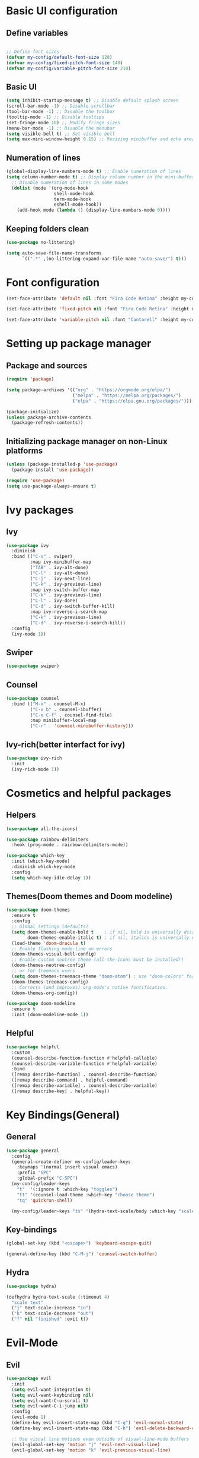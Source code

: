 * Basic UI configuration

** Define variables
#+begin_src emacs-lisp :tangle ./init.el

  ;; Define font sizes
  (defvar my-config/default-font-size 120)
  (defvar my-config/fixed-pitch-font-size 140)
  (defvar my-config/variable-pitch-font-size 210)
#+end_src

** Basic UI
  #+begin_src emacs-lisp :tangle ./init.el
    (setq inhibit-startup-message t) ;; Disable default splash screen
    (scroll-bar-mode -1) ;; Disable scrollbar
    (tool-bar-mode -1) ;; Disable the toolbar
    (tooltip-mode -1) ;; Disable tooltips
    (set-fringe-mode 10) ;; Modify fringe sizes
    (menu-bar-mode -1) ;; Disable the menubar
    (setq visible-bell t) ;; Set visible bell 
    (setq max-mini-window-height 0.15) ;; Resizing minibuffer and echo area
#+end_src

** Numeration of lines
#+begin_src emacs-lisp :tangle ./init.el
  (global-display-line-numbers-mode t) ;; Enable numeration of lines
  (setq column-number-mode t) ;; Display column number in the mini-buffer
    ;; Disable numeration of lines in some modes
    (dolist (mode '(org-mode-hook
                    shell-mode-hook
                    term-mode-hook
                    eshell-mode-hook))
      (add-hook mode (lambda () (display-line-numbers-mode 0))))
#+end_src

** Keeping folders clean
#+begin_src emacs-lisp :tangle ./init.el
  (use-package no-littering)

  (setq auto-save-file-name-transforms
        `((".*" ,(no-littering-expand-var-file-name "auto-save/") t)))
#+end_src
* Font configuration
#+begin_src emacs-lisp :tangle ./init.el
  (set-face-attribute 'default nil :font "Fira Code Retina" :height my-config/default-font-size)

  (set-face-attribute 'fixed-pitch nil :font "Fira Code Retina" :height my-config/fixed-pitch-font-size)

  (set-face-attribute 'variable-pitch nil :font "Cantarell" :height my-config/variable-pitch-font-size :weight 'regular)

#+end_src

* Setting up package manager

** Package and sources
#+begin_src emacs-lisp :tangle ./init.el
  (require 'package)

  (setq package-archives '(("org" . "https://orgmode.org/elpa/")
                           ("melpa" . "https://melpa.org/packages/")
                           ("elpa" . "https://elpa.gnu.org/packages/")))

  (package-initialize)
  (unless package-archive-contents
    (package-refresh-contents))
  
#+end_src

** Initializing package manager on non-Linux platforms
#+begin_src emacs-lisp :tangle ./init.el
  (unless (package-installed-p 'use-package)
    (package-install 'use-package))

  (require 'use-package)
  (setq use-package-always-ensure t)
  
#+end_src

* Ivy packages

** Ivy
#+begin_src emacs-lisp :tangle ./init.el
  (use-package ivy
    :diminish
    :bind (("C-s" . swiper)
           :map ivy-minibuffer-map
           ("TAB" . ivy-alt-done)	
           ("C-l" . ivy-alt-done)
           ("C-j" . ivy-next-line)
           ("C-k" . ivy-previous-line)
           :map ivy-switch-buffer-map
           ("C-k" . ivy-previous-line)
           ("C-l" . ivy-done)
           ("C-d" . ivy-switch-buffer-kill)
           :map ivy-reverse-i-search-map
           ("C-k" . ivy-previous-line)
           ("C-d" . ivy-reverse-i-search-kill))
    :config
    (ivy-mode 1))
  
#+end_src

** Swiper
#+begin_src emacs-lisp :tangle ./init.el
  (use-package swiper)
#+end_src

** Counsel
#+begin_src emacs-lisp :tangle ./init.el
  (use-package counsel
    :bind (("M-x" . counsel-M-x)
           ("C-x b" . counsel-ibuffer)
           ("C-x C-f" . counsel-find-file)
           :map minibuffer-local-map
           ("C-r" . 'counsel-minibuffer-history)))
  
#+end_src

** Ivy-rich(better interfact for ivy)
#+begin_src emacs-lisp :tangle ./init.el
  (use-package ivy-rich
    :init
    (ivy-rich-mode 1))

#+end_src

* Cosmetics and helpful packages

** Helpers
#+begin_src emacs-lisp :tangle ./init.el
  (use-package all-the-icons)
  
  (use-package rainbow-delimiters
    :hook (prog-mode . rainbow-delimiters-mode))

  (use-package which-key
    :init (which-key-mode)
    :diminish which-key-mode
    :config
    (setq which-key-idle-delay 1))

#+end_src

** Themes(Doom themes and Doom modeline)
#+begin_src emacs-lisp :tangle ./init.el
  (use-package doom-themes
    :ensure t
    :config
    ;; Global settings (defaults)
    (setq doom-themes-enable-bold t    ; if nil, bold is universally disabled
          doom-themes-enable-italic t) ; if nil, italics is universally disabled
    (load-theme 'doom-dracula t)
    ;; Enable flashing mode-line on errors
    (doom-themes-visual-bell-config)
    ;; Enable custom neotree theme (all-the-icons must be installed!)
    (doom-themes-neotree-config)
    ;; or for treemacs users
    (setq doom-themes-treemacs-theme "doom-atom") ; use "doom-colors" for less minimal icon theme
    (doom-themes-treemacs-config)
    ;; Corrects (and improves) org-mode's native fontification.
    (doom-themes-org-config))

  (use-package doom-modeline
    :ensure t
    :init (doom-modeline-mode 1))
  
#+end_src

** Helpful
#+begin_src emacs-lisp :tangle ./init.el
  (use-package helpful
    :custom
    (counsel-describe-function-function #'helpful-callable)
    (counsel-describe-variable-function #'helpful-variable)
    :bind
    ([remap describe-function] . counsel-describe-function)
    ([remap describe-command] . helpful-command)
    ([remap describe-variable] . counsel-describe-variable)
    ([remap describe-key] . helpful-key))
  
#+end_src
* Key Bindings(General)

** General
#+begin_src emacs-lisp :tangle ./init.el
    (use-package general
      :config
      (general-create-definer my-config/leader-keys
        :keymaps '(normal insert visual emacs)
        :prefix "SPC"
        :global-prefix "C-SPC")
      (my-config/leader-keys
        "t"  '(:ignore t :which-key "toggles")
        "tt" '(counsel-load-theme :which-key "choose theme")
        "tq" 'quickrun-shell)

      (my-config/leader-keys "ts" '(hydra-text-scale/body :which-key "scale text")))

#+end_src

** Key-bindings
#+begin_src emacs-lisp :tangle ./init.el
  (global-set-key (kbd "<escape>") 'keyboard-escape-quit)

  (general-define-key (kbd "C-M-j") 'counsel-switch-buffer)
#+end_src

** Hydra
#+begin_src emacs-lisp :tangle ./init.el
  (use-package hydra)

  (defhydra hydra-text-scale (:timeout 4)
    "scale text"
    ("j" text-scale-increase "in")
    ("k" text-scale-decrease "out")
    ("f" nil "finished" :exit t))

#+end_src

* Evil-Mode

** Evil
#+begin_src emacs-lisp :tangle ./init.el
    (use-package evil
      :init
      (setq evil-want-integration t)
      (setq evil-want-keybinding nil)
      (setq evil-want-C-u-scroll t)
      (setq evil-want-C-i-jump nil)
      :config
      (evil-mode 1)
      (define-key evil-insert-state-map (kbd "C-g") 'evil-normal-state)
      (define-key evil-insert-state-map (kbd "C-h") 'evil-delete-backward-char-and-join)

      ;; Use visual line motions even outside of visual-line-mode buffers
      (evil-global-set-key 'motion "j" 'evil-next-visual-line)
      (evil-global-set-key 'motion "k" 'evil-previous-visual-line)

      (evil-set-initial-state 'messages-buffer-mode 'normal)
      (evil-set-initial-state 'dashboard-mode 'normal)
      (evil-set-initial-state 'compilation-mode 'insert))
  
#+end_src

** Disable evil for some major modes
#+begin_src emacs-lisp :tangle ./init.el
  (dolist (mode '(mastodon-mode
                  term-mode))
    (add-to-list 'evil-emacs-state-modes mode))
#+end_src
** Evil-collection
#+begin_src emacs-lisp :tangle ./init.el
  (use-package evil-collection
    :after evil
    :config
    (evil-collection-init))

#+end_src

** Evil-matchit
#+begin_src emacs-lisp :tangle ./init.el
  (use-package evil-matchit
    :hook ((web-mode
            html-mode
            mhtml-mode
            js-mode
            typescript-mode
            ) . turn-on-evil-matchit-mode))
#+end_src

** Evil-comentary
#+begin_src emacs-lisp :tangle ./init.el
  (use-package evil-commentary
    :after evil
    :config
    (evil-commentary-mode t))
#+end_src
* Project management

** Projectile
#+begin_src emacs-lisp :tangle ./init.el
  (use-package projectile
    :diminish projectile-mode
    :config
    (projectile-mode)
    (add-to-list 'projectile-globally-ignored-directories "*node_modules")
    :custom ((projectile-completion-system 'ivy))
    :bind-keymap
    ("C-c p" . projectile-command-map)
    :init
    ;; NOTE: Set this to the folder where you keep your Git repos!
    (when (file-directory-p "~/Data/Projects")
      (setq projectile-project-search-path '("~/Data/Projects")))
    (setq projectile-switch-project-action #'projectile-dired))

  (use-package counsel-projectile
    :config (counsel-projectile-mode))
  
#+end_src

** Magit and Forge
#+begin_src emacs-lisp :tangle ./init.el
  (use-package magit
    :custom
    (magit-display-buffer-function #'magit-display-buffer-same-window-except-diff-v1))

  ;; NOTE: Make sure to configure a GitHub token before using this package!
  ;; - https://magit.vc/manual/forge/Token-Creation.html#Token-Creation
  ;; - https://magit.vc/manual/ghub/Getting-Started.html#Getting-Started
  (use-package forge)

#+end_src

* Org-mode

** Function definition
#+begin_src emacs-lisp :tangle ./init.el
  (defun my-config/org-mode-setup ()
    (org-indent-mode)
    (variable-pitch-mode 1)
    (visual-line-mode 1))

  (defun my-config/org-font-setup ()
    ;; Replace list hyphen with dot
    (font-lock-add-keywords 'org-mode
                            '(("^ *\\([-]\\) "
                               (0 (prog1 () (compose-region (match-beginning 1) (match-end 1) "•"))))))

    ;; Set faces for heading levels
    (dolist (face '((org-level-1 . 1.2)
                    (org-level-2 . 1.1)
                    (org-level-3 . 1.05)
                    (org-level-4 . 1.0)
                    (org-level-5 . 1.1)
                    (org-level-6 . 1.1)
                    (org-level-7 . 1.1)
                    (org-level-8 . 1.1)))
      (set-face-attribute (car face) nil :font "Cantarell" :weight 'regular :height (cdr face)))

    ;; Ensure that anything that should be fixed-pitch in Org files appears that way
    (set-face-attribute 'org-block nil :foreground nil :inherit 'fixed-pitch)
    (set-face-attribute 'org-code nil   :inherit '(shadow fixed-pitch))
    (set-face-attribute 'org-table nil   :inherit '(shadow fixed-pitch))
    (set-face-attribute 'org-verbatim nil :inherit '(shadow fixed-pitch))
    (set-face-attribute 'org-special-keyword nil :inherit '(font-lock-comment-face fixed-pitch))
    (set-face-attribute 'org-meta-line nil :inherit '(font-lock-comment-face fixed-pitch))
    (set-face-attribute 'org-checkbox nil :inherit 'fixed-pitch))


  ;; Visual fill
  (defun my-config/org-mode-visual-fill ()
    (setq visual-fill-column-width 100
          visual-fill-column-center-text t)
    (visual-fill-column-mode 1))

#+end_src

** Org-mode
#+begin_src emacs-lisp :tangle ./init.el
  (use-package org
    :hook (org-mode . my-config/org-mode-setup)
    :config
    (setq org-ellipsis " ▾")
    (setq org-hide-emphasis-markers t)
    (setq org-pretty-entities t)  
    (setq org-agenda-start-with-log-mode t)
    (setq org-log-done 'time)
    (setq org-log-into-drawer t)
    (setq org-support-shift-select t)
    (setq org-agenda-files
          '("~/OrgFiles/Tasks.org"
            "~/OrgFiles/Birthdays.org"
            "~/OrgFiles/Habits.org"))

    (setq org-refile-targets
          '(("Birthdays.org" :maxlevel . 1)
            ("Tasks.org" :maxlevel . 1)))

    ;; Save Org buffers after refiling!
    (advice-add 'org-refile :after 'org-save-all-org-buffers)

    (require 'org-habit)
    (add-to-list 'org-modules 'org-habit)
    (setq org-habit-graph-column 60)

    (setq org-tag-alist
          '((:startgroup)
            ; Put mutually exclusive tags here
            (:endgroup)
            ("@errand" . ?E)
            ("@home" . ?H)
            ("@work" . ?W)
            ("agenda" . ?a)
            ("planning" . ?p)
            ("publish" . ?P)
            ("batch" . ?b)
            ("note" . ?n)
            ("idea" . ?i)))

    (setq org-todo-keywords
          '((sequence "TODO(t)" "NEXT(n)" "|" "DONE(d!)")
            (sequence "BACKLOG(b)" "PLAN(p)" "READY(r)" "ACTIVE(a)" "REVIEW(v)" "WAIT(w@/!)" "HOLD(h)" "|" "COMPLETED(c)" "CANC(k@)")))

    (setq org-agenda-custom-commands
          '(("d" "Dashboard"
             ((agenda "" ((org-deadline-warning-days 7)))
              (todo "NEXT"
                    ((org-agenda-overriding-header "Next Tasks")))
              (tags-todo "agenda/ACTIVE" ((org-agenda-overriding-header "Active Projects")))))
            ("n" "Next Tasks"
             ((todo "NEXT"
                    ((org-agenda-overriding-header "Next Tasks")))))
            ("W" "Work Tasks" tags-todo "+work-email")

      ;; Low-effort next actions
            ("e" tags-todo "+TODO=\"NEXT\"+Effort<15&+Effort>0"
             ((org-agenda-overriding-header "Low Effort Tasks")
              (org-agenda-max-todos 20)
              (org-agenda-files org-agenda-files)))

            ("w" "Workflow Status"
             ((todo "WAIT"
                    ((org-agenda-overriding-header "Waiting on External")
                     (org-agenda-files org-agenda-files)))
              (todo "REVIEW"
                    ((org-agenda-overriding-header "In Review")
                     (org-agenda-files org-agenda-files)))
              (todo "PLAN"
                    ((org-agenda-overriding-header "In Planning")
                     (org-agenda-todo-list-sublevels nil)
                     (org-agenda-files org-agenda-files)))
              (todo "BACKLOG"
                    ((org-agenda-overriding-header "Project Backlog")
                     (org-agenda-todo-list-sublevels nil)
                     (org-agenda-files org-agenda-files)))
              (todo "READY"
                    ((org-agenda-overriding-header "Ready for Work")
                     (org-agenda-files org-agenda-files)))
              (todo "ACTIVE"
                    ((org-agenda-overriding-header "Active Projects")
                     (org-agenda-files org-agenda-files)))
              (todo "COMPLETED"
                    ((org-agenda-overriding-header "Completed Projects")
                     (org-agenda-files org-agenda-files)))
              (todo "CANC"
                    ((org-agenda-overriding-header "Cancelled Projects")
                     (org-agenda-files org-agenda-files)))))))

    (setq org-capture-templates
          `(("t" "Tasks / Projects")
            ("tt" "Task" entry (file+olp "~/OrgFiles/Tasks.org" "Inbox")
             "* TODO %?\n  %U\n  %a\n  %i" :empty-lines 1)

            ("j" "Journal Entries")
            ("jj" "Journal" entry
             (file+olp+datetree "~/OrgFiles/Journal.org")
             "\n* %<%I:%M %p> - Journal :journal:\n\n%?\n\n"
             :clock-in :clock-resume
             :empty-lines 1)
            ("jm" "Meeting" entry
             (file+olp+datetree "~/OrgFiles/Journal.org")
             "* %<%I:%M %p> - %a :meetings:\n\n%?\n\n"
             :clock-in :clock-resume
             :empty-lines 1)

            ("w" "Workflows")
            ("we" "Checking Email" entry (file+olp+datetree "~/OrgFiles/Journal.org")
             "* Checking Email :email:\n\n%?" :clock-in :clock-resume :empty-lines 1)

            ("m" "Metrics Capture")
            ("mw" "Weight" table-line (file+headline "~/OrgFiles/Metrics.org" "Weight")
             "| %U | %^{Weight} | %^{Notes} |" :kill-buffer t)))

    (define-key global-map (kbd "C-c j")
      (lambda () (interactive) (org-capture nil "jj")))

    (my-config/org-font-setup))
  
#+end_src

** Org-bullets
#+begin_src emacs-lisp :tangle ./init.el
  (use-package org-bullets
    :after org
    :hook (org-mode . org-bullets-mode)
    :custom
    (org-bullets-bullet-list '("◉" "○" "●" "○" "●" "○" "●")))
 
#+end_src

** Visual fill
#+begin_src emacs-lisp :tangle ./init.el
  (use-package visual-fill-column
    :hook (org-mode . my-config/org-mode-visual-fill))
  
#+end_src

* Org-babel

** Org-babel
#+begin_src emacs-lisp :tangle ./init.el
    (org-babel-do-load-languages
   'org-babel-load-languages
   '((emacs-lisp . t)
     (python . t)))

  (push '("conf-unix" . conf-unix) org-src-lang-modes)

  ;; Automatically tangle our Emacs.org config file when we save it
  (defun my-config/org-babel-tangle-config ()
    (when (string-equal (buffer-file-name)
                        (expand-file-name "~/.emacs.d/init.el"))
      ;; Dynamic scoping to the rescue
      (let ((org-confirm-babel-evaluate nil))
      (org-babel-tangle))))

  (add-hook 'org-mode-hook (lambda () (add-hook 'after-save-hook #'my-config/org-babel-tangle-config)))
#+end_src

** Org-tempo
#+begin_src emacs-lisp :tangle ./init.el
  (require 'org-tempo)
  (add-to-list 'org-structure-template-alist '("sh" . "src shell"))
  (add-to-list 'org-structure-template-alist '("el" . "src emacs-lisp"))
  (add-to-list 'org-structure-template-alist '("py" . "src python"))
#+end_src

* Org-Roam

** Org-Roam
#+begin_src emacs-lisp :tangle ./init.el
  (use-package org-roam
    :ensure t
    :custom
    (org-roam-directory "~/RoamNotes")
    (org-roam-completion-everywhere t)
    (org-roam-node-display-template
     (concat "${title:*} "
             (propertize "${tags:15}" 'face 'org-tag)))
    (org-roam-capture-templates
     '(("d" "default" plain
        "%?"
        :if-new (file+head "%<%Y%m%d%H%M%S>-${slug}.org" "#+title: ${title}\n#+date: %U\n")
        :unnarrowed t)
       ("c" "command" plain
        "* Command: *${title}*\n\n- *Description*:  %?\n\n- *Usage*: \n\n- *Useful Options*: \n\n- *Examples*: \n\n"
        :if-new (file+head "%<%Y%m%d%H%M%S>-${slug}.org" "#+title: ${title}\n#+date: %U\n")
        :unnarrowed t)
       ("m" "math" plain
        "* *${title}*\n\n- *Definition*:  %?\n\n"
        :if-new (file+head "%<%Y%m%d%H%M%S>-${slug}.org" "#+title: ${title}\n#+date: %U\n#+filetags: mathematics")
        :unnarrowed t)
       ("b" "book notes" plain
        "\n* Source\n\nAuthor: %^{Author}\nTitle: ${title}\nYear: %^{Year}\n\n* Summary\n\n%?"
        :if-new (file+head "%<%Y%m%d%H%M%S>-${slug}.org" "#+title: ${title}\n#+date: %U\n")
        :unnarrowed t)))
    :bind (("C-c n l" . org-roam-buffer-toggle)
           ("C-c n f" . org-roam-node-find)
           ("C-c n i" . org-roam-node-insert)
           :map org-mode-map
           ("C-M-i" . completion-at-point))
    :config
    (org-roam-setup))
  
#+end_src

* LSP-mode

** LSP-mode
#+begin_src emacs-lisp :tangle ./init.el
  (defun efs/lsp-mode-setup ()
    (setq lsp-headerline-breadcrumb-segments '(path-up-to-project file symbols))
    (lsp-headerline-breadcrumb-mode))

  (use-package lsp-mode
    :commands (lsp lsp-deferred)
    :hook (lsp-mode . efs/lsp-mode-setup)
    :init
    (setq lsp-keymap-prefix "C-c l")  ;; Or 'C-l', 's-l'
    :config
    (lsp-enable-which-key-integration t))
#+end_src

** LSP-ivy
#+begin_src emacs-lisp :tangle ./init.el
  (use-package lsp-ivy
    :commands lsp-ivy-workspace-symbol)
#+end_src

** LSP-treemacs
#+begin_src emacs-lisp :tangle ./init.el
  (use-package lsp-treemacs
    :commands lsp-treemacs-errors-list)
#+end_src

** LSP-ui
#+begin_src emacs-lisp :tangle ./init.el
  (use-package lsp-ui
    :hook (lsp-mode . lsp-ui-mode)
    :custom
    (lsp-ui-doc-position 'bottom))
#+end_src

** Languages
#+begin_src emacs-lisp :tangle ./init.el
  (use-package typescript-mode
    :mode "\\.ts\\'" "\\.tsx\\'"
    :hook (typescript-mode . lsp-deferred)
    :config
    (setq typescript-indent-level 2))

  (use-package rjsx-mode
    :hook (rjsx-mode . lsp-deferred)
    :config
    (add-to-list 'auto-mode-alist '("components\\/.*\\.js\\'" . rjsx-mode)))

  (use-package nim-mode
    :mode "\\.nim\\'"
    :hook (nim-mode . lsp))

  (use-package lua-mode
    :mode "\\.lua\\'")

  (use-package yaml-mode
    :mode "\\.yml\\'")

#+end_src
** Servers
#+begin_src emacs-lisp :tangle ./init.el
    (use-package lsp-pyright
    :ensure t
    :hook (python-mode . (lambda () (require 'lsp-pyright) (lsp-deferred))))

    (use-package lsp-java
      :hook (java-mode . (lambda () (require 'lsp-java) (lsp-deferred))))
#+end_src

** Company
#+begin_src emacs-lisp :tangle ./init.el
  (use-package company
    :after lsp-mode
    :hook (lsp-mode . company-mode)
    :bind (:map company-active-map
           ("<tab>" . company-complete-selection))
          (:map lsp-mode-map
           ("<tab>" . company-indent-or-complete-common))
    :custom
    (company-minimum-prefix-length 1)
    (company-idle-delay 0.0))

  (use-package company-box
    :hook (company-mode . company-box-mode))
#+end_src

** flycheck
#+begin_src emacs-lisp :tangle ./init.el
  (use-package flycheck)
#+end_src
** Quickrun
#+begin_src emacs-lisp :tangle ./init.el
(use-package quickrun)
#+end_src

* Mastodon packages

** Discovery
#+begin_src emacs-lisp :tangle ./init.el
  (use-package discover)
#+end_src
** Mastodon
#+begin_src emacs-lisp :tangle ./init.el
    (use-package mastodon
      :ensure t
      :config
      (setq mastodon-instance-url "https://social.linux.pizza/"
            mastodon-active-user "rubberduck")
      (mastodon-discover))
#+end_src
